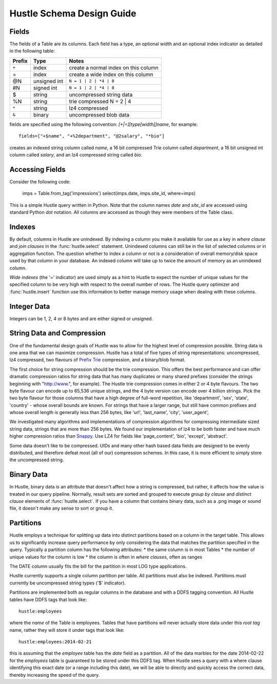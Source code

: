 .. _schemadesign:

Hustle Schema Design Guide
==========================

Fields
------
The fields of a Table are its columns.  Each field has a type, an optional width and an optional index indicator
as detailed in the following table:

======  ============    ====================================
Prefix  Type            Notes
======  ============    ====================================
``+``       index           create a normal index on this column
=       index           create a wide index on this column
@N      unsigned int    ``N = 1 | 2 | *4 | 8``
#N      signed int      ``N = 1 | 2 | *4 | 8``
$       string          uncompressed string data
%N      string          trie compressed N = 2 | 4
``*``   string          lz4 compressed
``&``   binary          uncompressed blob data
======  ============    ====================================

fields are specified using the following convention:  *[+|=][type[width]]name*, for example::

    fields=["+$name", "+%2department", "@2salary", "*bio"]

creates an indexed string column called *name*, a 16 bit compressed Trie column called *department*,
a 16 bit unsigned int column called *salary*, and an lz4 compressed string called *bio*.

Accessing Fields
----------------

Consider the following code:

    imps = Table.from_tag('impressions')
    select(imps.date, imps.site_id, where=imps)

This is a simple Hustle query written in Python.  Note that the column names *date* and *site_id* are accessed
using standard Python *dot* notation.  All columns are accessed as though they were members of the Table class.

Indexes
-------
By default, columns in Hustle are unindexed.  By indexing a column you make it available for use as a key in
*where clause* and *join clauses* in the :func:`hustle.select` statement.  Unindexed columns can still
be in the list of selected columns or in aggregation function.  The question whether to index a column or not is a
consideration of overall memory/disk space used by that column in your database.  An indexed column will take up
to twice the amount of memory as an unindexed column.

*Wide indexes* (the '=' indicator) are used simply as a hint to Hustle to expect the number of unique values for
the specified column to be very high with respect to the overall number of rows.  The Hustle query optimizer and
:func:`hustle.insert` function use this information to better manage memory usage when dealing with these columns.

Integer Data
------------

Integers can be 1, 2, 4 or 8 bytes and are either signed or unsigned.

String Data and Compression
---------------------------

One of the fundamental design goals of Hustle was to allow for the highest level of compression possible.
String data is one area that we can maximize compression.  Hustle has a total of five types of string
representations: uncompressed, lz4 compressed, two flavours of `Prefix Trie <http://en.wikipedia.org/wiki/Trie>`_
compression, and a binary/blob format.

The first choice for string compression should be the trie compression.  This offers the best performance and can
offer dramatic compression ratios for string data that has many duplicates or many shared prefixes (consider the
strings beginning with "http://www.", for example).  The Hustle trie compression comes in either 2 or 4 byte
flavours.  The two byte flavour can encode up to 65,536 unique strings, and the 4 byte version can encode over
4 billion strings.  Pick the two byte flavour for those columns that have a high degree of full-word repetition,
like 'department', 'sex', 'state', 'country' - whose overall bounds are known.  For strings that have a larger
range, but still have common prefixes and whose overall length is generally less than 256 bytes, like 'url',
'last_name', 'city', 'user_agent',

We investigated many algorithms and implementations of compression algorithms for compressing intermediate sized
string data, strings that are more than 256 bytes.  We found our implementation of lz4 to be both faster and
have much higher compression ratios than `Snappy <https://code.google.com/p/snappy/>`_.  Use LZ4 for fields like
'page_content', 'bio', 'except', 'abstract'.

Some data doesn't like to be compressed.  UIDs and many other hash based data fields are designed to be evenly
distributed, and therefore defeat most (all of our) compression schemes.  In this case, it is more efficient to
simply store the uncompressed string.

Binary Data
-----------

In Hustle, binary data is an attribute that doesn't affect how a string is compressed, but rather, it affects how
the value is treated in our query pipeline.  Normally, result sets are sorted and grouped to execute
*group by clause* and *distinct clause* elements of :func:`hustle.select`.  If you have a column that
contains binary data, such as a .png image or sound file, it doesn't make any sense to sort or group it.

Partitions
----------
Hustle employs a technique for splitting up data into distinct partitions based on a column in the target table.
This allows us to significantly increase query performance by only considering the data that matches the partition
specified in the query.  Typically a partition column has the following attributes:
* the same column is in most Tables
* the number of unique values for the column is low
* the column is often in *where clauses*, often as ranges

The DATE column usually fits the bill for the partition in most LOG type applications.

Hustle currently supports a single column partition per table.  All partitions must also be indexed.  Partitions
must currently be uncompressed string types ('$' indicator).

Partitions are implemented both as regular columns in the database and with a DDFS tagging convention.  All Hustle
tables have DDFS tags that look like::

    hustle:employees

where the *name* of the Table is employees.  Tables that have partitions will never actually store data under this
*root tag* name, rather they will store it under tags that look like::

    hustle:employees:2014-02-21

this is assuming that the *employee* table has the *date* field as a partition.  All of the data marbles for the
date 2014-02-22 for the *employees* table is guaranteed to be stored under this DDFS tag.  When Hustle sees a query
with a where clause identifying this exact date (or a range including this date), we will be able to directly
and quickly access the correct data, thereby increasing the speed of the query.

